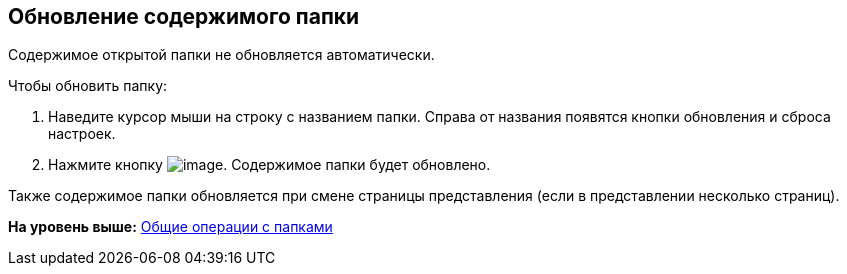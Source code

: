 
== Обновление содержимого папки

Содержимое открытой папки не обновляется автоматически.

Чтобы обновить папку:

. Наведите курсор мыши на строку с названием папки. Справа от названия появятся кнопки обновления и сброса настроек.
. Нажмите кнопку image:buttons/bt_refresh.png[image]. Содержимое папки будет обновлено.

Также содержимое папки обновляется при смене страницы представления (если в представлении несколько страниц).

*На уровень выше:* xref:FolderCommonOperations.adoc[Общие операции с папками]
